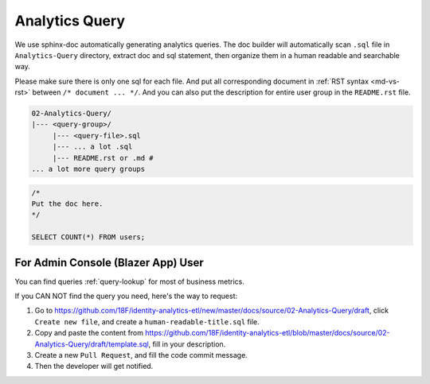 .. _analytics-query:

Analytics Query
==============================================================================

We use sphinx-doc automatically generating analytics queries. The doc builder will automatically scan ``.sql`` file in ``Analytics-Query`` directory, extract doc and sql statement, then organize them in a human readable and searchable way.

Please make sure there is only one sql for each file. And put all corresponding document in :ref:`RST syntax <md-vs-rst>` between ``/* document ... */``. And you can also put the description for entire user group in the ``README.rst`` file.

.. code-block:: bash

    02-Analytics-Query/
    |--- <query-group>/
         |--- <query-file>.sql
         |--- ... a lot .sql
         |--- README.rst or .md #
    ... a lot more query groups

.. code-block:: SQL

    /*
    Put the doc here.
    */

    SELECT COUNT(*) FROM users;


For Admin Console (Blazer App) User
------------------------------------------------------------------------------

You can find queries :ref:`query-lookup` for most of business metrics.

If you CAN NOT find the query you need, here's the way to request:

1. Go to https://github.com/18F/identity-analytics-etl/new/master/docs/source/02-Analytics-Query/draft, click  ``Create new file``, and create a ``human-readable-title.sql`` file.
2. Copy and paste the content from https://github.com/18F/identity-analytics-etl/blob/master/docs/source/02-Analytics-Query/draft/template.sql, fill in your description.
3. Create a new ``Pull Request``, and fill the code commit message.
4. Then the developer will get notified.


